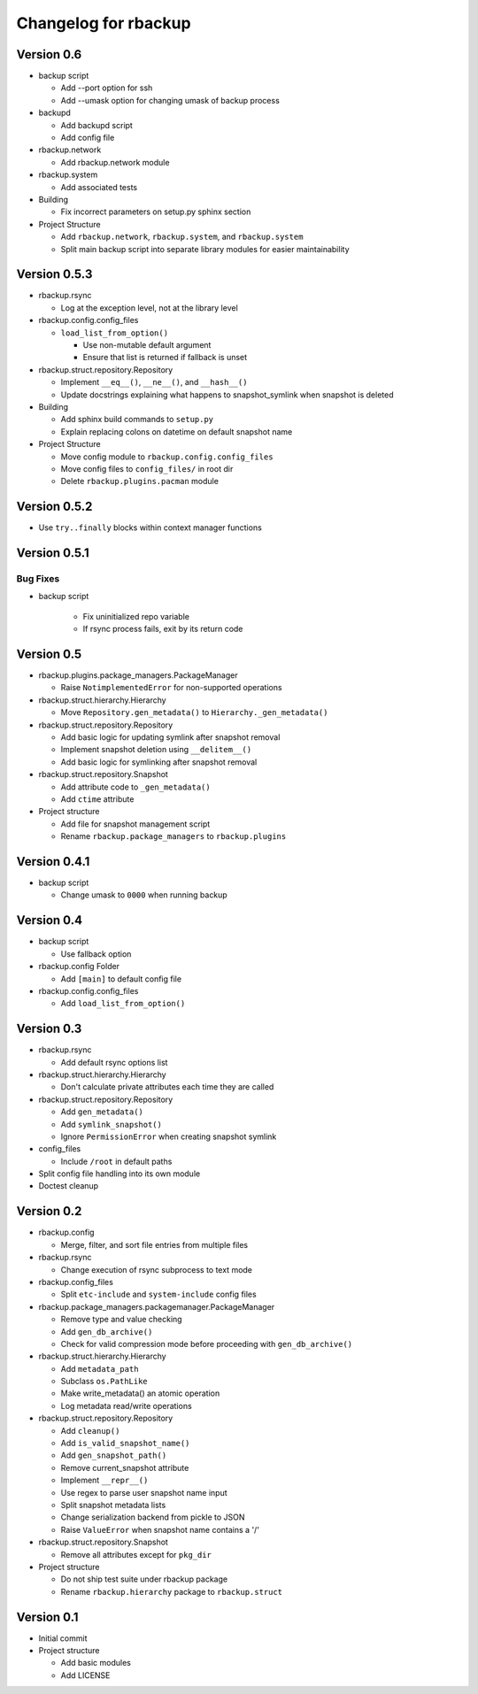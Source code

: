 Changelog for rbackup
=====================

Version 0.6
-----------

* backup script

  * Add --port option for ssh
  * Add --umask option for changing umask of backup process

* backupd

  * Add backupd script
  * Add config file

* rbackup.network

  * Add rbackup.network module

* rbackup.system

  * Add associated tests

* Building

  * Fix incorrect parameters on setup.py sphinx section

* Project Structure

  * Add ``rbackup.network``, ``rbackup.system``, and ``rbackup.system``
  * Split main backup script into separate library modules for easier maintainability
  

Version 0.5.3
-------------

* rbackup.rsync

  * Log at the exception level, not at the library level

* rbackup.config.config_files

  * ``load_list_from_option()``

    * Use non-mutable default argument
    * Ensure that list is returned if fallback is unset

* rbackup.struct.repository.Repository

  * Implement ``__eq__()``, ``__ne__()``, and ``__hash__()``
  * Update docstrings explaining what happens to snapshot_symlink when snapshot is deleted

* Building

  * Add sphinx build commands to ``setup.py``
  * Explain replacing colons on datetime on default snapshot name

* Project Structure

  * Move config module to ``rbackup.config.config_files``
  * Move config files to ``config_files/`` in root dir
  * Delete ``rbackup.plugins.pacman`` module

Version 0.5.2
-------------

* Use ``try..finally`` blocks within context manager functions

Version 0.5.1
-------------

Bug Fixes
^^^^^^^^^

* backup script

   * Fix uninitialized repo variable
   * If rsync process fails, exit by its return code

Version 0.5
-----------

* rbackup.plugins.package_managers.PackageManager

  * Raise ``NotimplementedError`` for non-supported operations

* rbackup.struct.hierarchy.Hierarchy

  * Move ``Repository.gen_metadata()`` to ``Hierarchy._gen_metadata()``

* rbackup.struct.repository.Repository

  * Add basic logic for updating symlink after snapshot removal
  * Implement snapshot deletion using ``__delitem__()``
  * Add basic logic for symlinking after snapshot removal

* rbackup.struct.repository.Snapshot

  * Add attribute code to ``_gen_metadata()``
  * Add ``ctime`` attribute

* Project structure

  * Add file for snapshot management script
  * Rename ``rbackup.package_managers`` to ``rbackup.plugins``

Version 0.4.1
-------------

* backup script

  * Change umask to ``0000`` when running backup

Version 0.4
-----------

* backup script

  * Use fallback option 

* rbackup.config Folder

  * Add ``[main]`` to default config file

* rbackup.config.config_files

  * Add ``load_list_from_option()``

Version 0.3
-----------

* rbackup.rsync

  * Add default rsync options list

* rbackup.struct.hierarchy.Hierarchy

  * Don't calculate private attributes each time they are called

* rbackup.struct.repository.Repository

  * Add ``gen_metadata()``
  * Add ``symlink_snapshot()``
  * Ignore ``PermissionError`` when creating snapshot symlink

* config_files

  * Include ``/root`` in default paths

* Split config file handling into its own module
* Doctest cleanup

Version 0.2
-----------

* rbackup.config

  * Merge, filter, and sort file entries from multiple files

* rbackup.rsync

  * Change execution of rsync subprocess to text mode

* rbackup.config_files

  * Split ``etc-include`` and ``system-include`` config files

* rbackup.package_managers.packagemanager.PackageManager

  * Remove type and value checking
  * Add ``gen_db_archive()``
  * Check for valid compression mode before proceeding with ``gen_db_archive()``

* rbackup.struct.hierarchy.Hierarchy

  * Add ``metadata_path``
  * Subclass ``os.PathLike``
  * Make write_metadata() an atomic operation
  * Log metadata read/write operations

* rbackup.struct.repository.Repository

  * Add ``cleanup()``
  * Add ``is_valid_snapshot_name()``
  * Add ``gen_snapshot_path()``
  * Remove current_snapshot attribute
  * Implement ``__repr__()``
  * Use regex to parse user snapshot name input
  * Split snapshot metadata lists
  * Change serialization backend from pickle to JSON
  * Raise ``ValueError`` when snapshot name contains a '/'

* rbackup.struct.repository.Snapshot

  * Remove all attributes except for ``pkg_dir``

* Project structure

  * Do not ship test suite under rbackup package
  * Rename ``rbackup.hierarchy`` package to ``rbackup.struct``

Version 0.1
-----------

* Initial commit
* Project structure

  * Add basic modules
  * Add LICENSE
